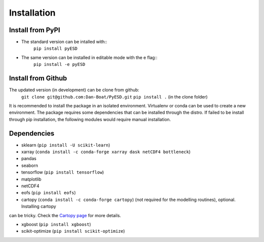 Installation
============

Install from PyPI
-----------------
- The standard version can be intalled with::
    ``pip install pyESD``

- The same version can be installed in editable mode with the e flag::
    ``pip install -e pyESD``

Install from Github
-------------------
The updated version (in development) can be clone from github:
    ``git clone git@github.com:Dan-Boat/PyESD.git``
    ``pip install .`` (in the clone folder)

It is recommended to install the package in an isolated environment.
Virtualenv or conda can be used to create a new environment. 
The package requires some dependencies that can be installed through the distro. If failed to be install
through pip installation, the following modules would require manual installation.


Dependencies
------------
- sklearn (``pip install -U scikit-learn``)
- xarray (``conda install -c conda-forge xarray dask netCDF4 bottleneck``)
- pandas
- seaborn 
- tensorflow (``pip install tensorflow``)
- matplotlib
- netCDF4
- eofs (``pip install eofs``)
- cartopy (``conda install -c conda-forge cartopy``) (not required for the modelling routines), optional. Installing cartopy
can be tricky. Check the `Cartopy page <https://scitools.org.uk/cartopy/docs/latest/installing.html>`_ for more details. 

- xgboost (``pip install xgboost``)
- scikit-optimize (``pip install scikit-optimize``)

